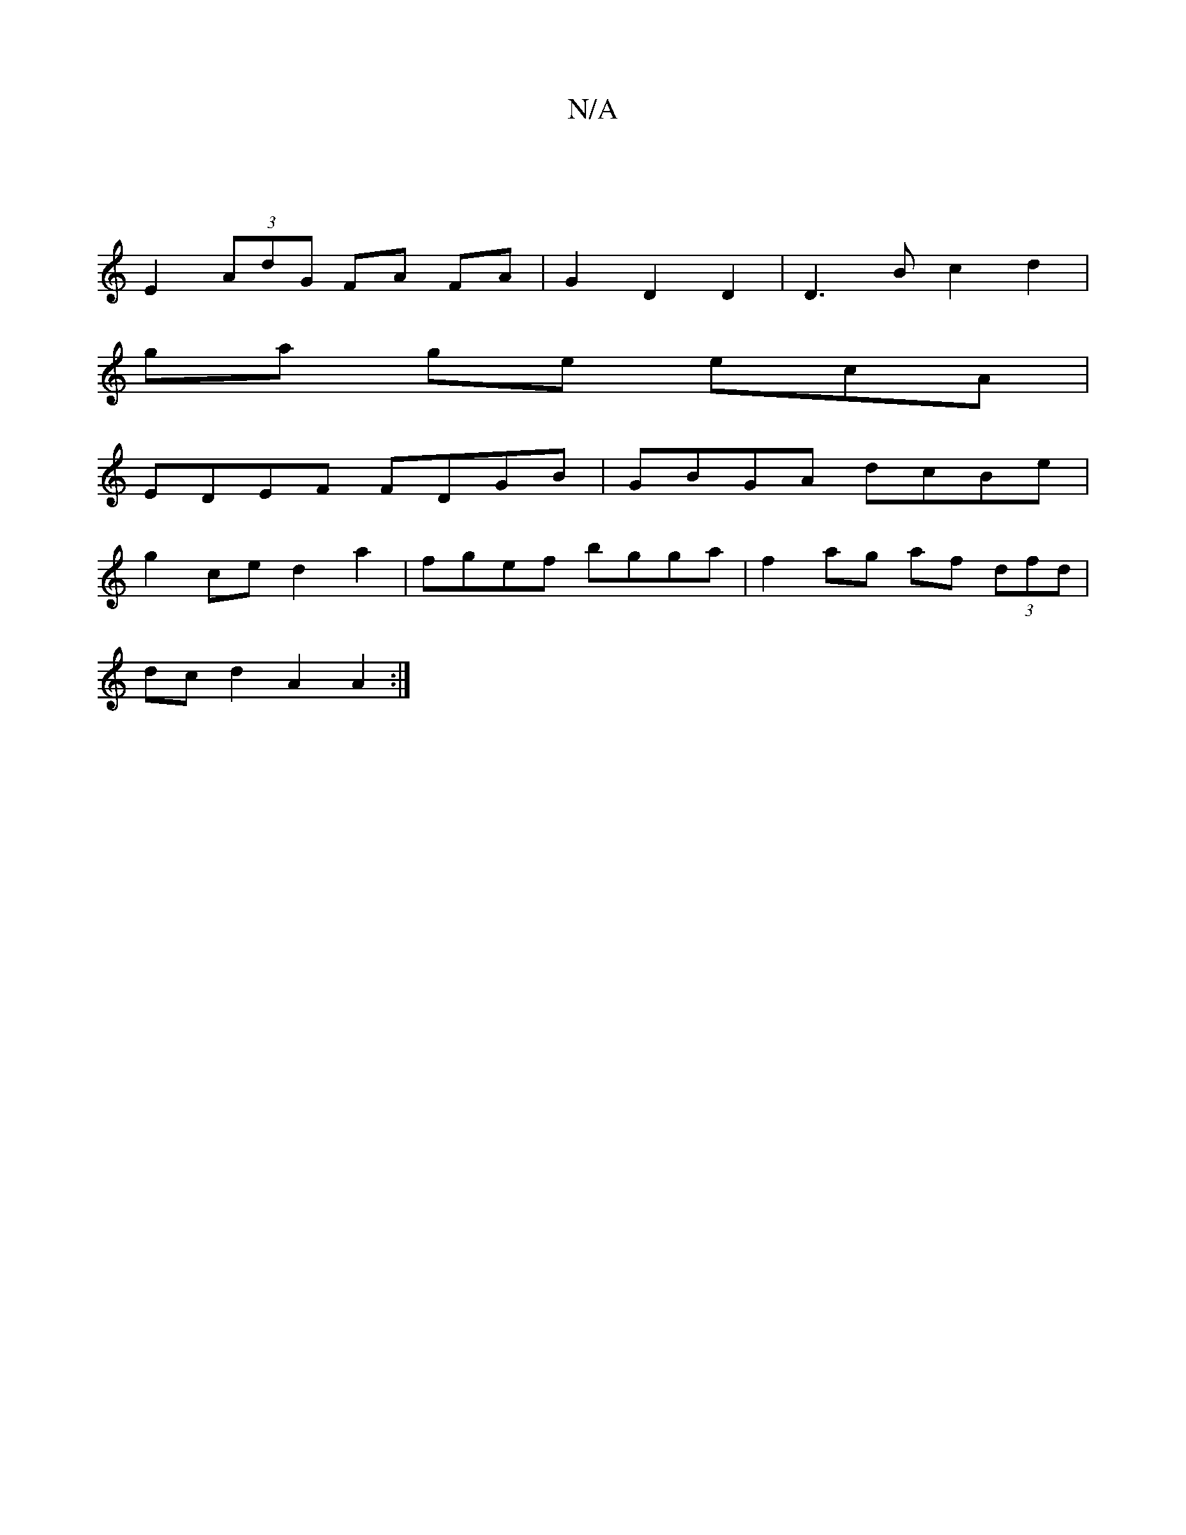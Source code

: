 X:1
T:N/A
M:4/4
R:N/A
K:Cmajor
|
E2 (3AdG FA FA | G2 D2 D2 | D3B c2 d2 |
ga ge ecA |
EDEF FDGB |GBGA dcBe |
g2ce d2 a2|fgef bgga|f2ag af (3dfd |
dc d2 A2 A2 :|

ed :|
|" gedB cdc BA G A/A/ |
E3 A2B [1 cBA Afd| dB^A e2B |efg e2c d2e